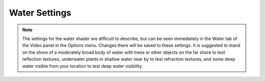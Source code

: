 Water Settings
##############

.. note::
   The settings for the water shader are difficult to describe,
   but can be seen immediately in the Water tab of the Video panel in the Options menu.
   Changes there will be saved to these settings.
   It is suggested to stand on the shore of a moderately broad body of water with trees or other objects
   on the far shore to test reflection textures,
   underwater plants in shallow water near by to test refraction textures,
   and some deep water visible from your location to test deep water visibility.

.. omw-setting::
   :title: shader
   :type: boolean
   :range: true, false
   :default: false
   :location: :bdg-info:`In Game > Options > Video > Water`

   This setting enables or disables the water shader, which results in much more realistic looking water surfaces,
   including reflected objects and a more detailed wavy surface.

.. omw-setting::
   :title: rtt size
   :type: int
   :range: > 0
   :default: 512
   :location: :bdg-info:`In Game > Options > Video > Water`

   The setting determines the size of the texture used for reflection and refraction (if enabled).
   For reflection, the texture size determines the detail of reflected images on the surface of the water.
   For refraction, the texture size determines the detail of the objects on the other side of the plane of water
   (which have a wavy appearance caused by the refraction).
   RTT is an acronym for Render To Texture which allows rendering of the scene to be saved as a texture.
   Higher values produces better visuals and result in a marginally lower frame rate depending on your graphics hardware.

   This setting has no effect if the shader setting is false.
   In the Water tab of the Video panel of the Options menu, the choices are Low (512), Medium (1024) and High (2048).
   It is recommended to use values that are a power of two because this results in more efficient use of video hardware.

.. omw-setting::
   :title: refraction
   :type: boolean
   :range: true, false
   :default: false
   :location: :bdg-info:`In Game > Options > Video > Water`

   This setting enables the refraction rendering feature of the water shader.
   Refraction causes deep water to be more opaque
   and objects seen through the plane of the water to have a wavy appearance.
   Enabling this feature results in better visuals, and a marginally lower frame rate depending on your graphics hardware.

   This setting has no effect if the shader setting is false.

.. omw-setting::
   :title: sunlight scattering
   :type: boolean
   :range: true, false
   :default: true
   :location: :bdg-info:`In Game > Options > Video > Water`

   This setting enables sunlight scattering.
   This makes incident sunlight seemingly spread through water, simulating the optical property.

   This setting has no effect if refraction is turned off.

.. omw-setting::
   :title: wobbly shores
   :type: boolean
   :range: true, false
   :default: true
   :location: :bdg-info:`In Game > Options > Video > Water`

   This setting makes shores wobbly.
   The water surface will smoothly fade into the shoreline and wobble based on water normal-mapping, which avoids harsh transitions.

   This setting has no effect if refraction is turned off.

.. omw-setting::
   :title: reflection detail
   :type: int
   :range: 0, 1, 2, 3, 4, 5
   :default: 2
   :location: :bdg-info:`In Game > Options > Video > Water`

   Controls what kinds of things are rendered in water reflections.

   .. list-table::
      :header-rows: 1

      * - Mode
        - Meaning
      * - 0
        - only sky is reflected
      * - 1
        - terrain is also reflected
      * - 2
        - statics, activators, and doors are also reflected
      * - 3
        - items, containers, and particles are also reflected
      * - 4
        - actors are also reflected
      * - 5
        - groundcover objects are also reflected

   In interiors the lowest level is 2.

.. omw-setting::
   :title: rain ripple detail
   :type: int
   :range: 0, 1, 2
   :default: 1
   :location: :bdg-info:`In Game > Options > Video > Water`

   Controls how detailed the raindrop ripples on water are.

   .. list-table::
      :header-rows: 1

      * - Mode
        - Meaning
      * - 0
        - single, non-normal-mapped ring per raindrop
      * - 1
        - normal-mapped raindrops, with multiple rings
      * - 2
        - same as 1, but with a greater number of raindrops

.. omw-setting::
   :title: small feature culling pixel size
   :type: float32
   :range: > 0
   :default: 20.0

   Controls the cutoff in pixels for small feature culling - see the 'Camera' section for more details,
   however this setting in the 'Water' section applies specifically to objects rendered in water reflection
   and refraction textures.

   The setting 'rtt size' interacts with this setting
   because it controls how large a pixel on the water texture (technically called a texel) is in pixels on the screen.

   This setting will have no effect if the shader setting is false,
   or the 'small feature culling' (in the 'Camera' section) is disabled.

.. omw-setting::
   :title: refraction scale
   :type: float32
   :range: 0 to 1
   :default: 1.0

   Simulates light rays refracting when transitioning from air to water, which causes the space under water look scaled down
   in height when viewed from above the water surface. Though adding realism, the setting can cause distortion which can
   make for example aiming at enemies in water more challenging, so it is off by default (i.e. set to 1.0). To get a realistic
   look of real-life water, set the value to 0.75.

   This setting only applies if water shader is on and refractions are enabled. Note that if refractions are enabled and this
   setting if off, there will still be small refractions caused by the water waves, which however do not cause such significant
   distortion.

   .. warning::
      The `refraction scale` is currently mutually exclusive to underwater shadows. Setting this to any value except 1.0
      will cause underwater shadows to be disabled. This will be addressed in issue https://gitlab.com/OpenMW/openmw/-/issues/5709
